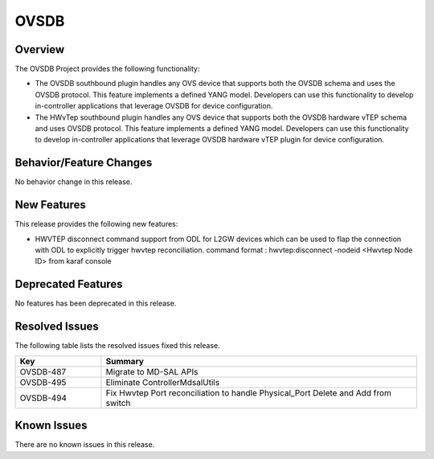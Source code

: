 =====
OVSDB
=====

Overview
========

The OVSDB Project provides the following functionality:

* The OVSDB southbound plugin handles any OVS device that supports both the
  OVSDB schema and uses the OVSDB protocol. This feature implements a defined
  YANG model. Developers can use this functionality to develop in-controller
  applications that leverage OVSDB for device configuration.

* The HWvTep southbound plugin handles any OVS device that supports both the
  OVSDB hardware vTEP schema and uses OVSDB protocol. This feature implements
  a defined YANG model. Developers can use this functionality to develop
  in-controller applications that leverage OVSDB hardware vTEP plugin for
  device configuration.

Behavior/Feature Changes
========================

No behavior change in this release.

New Features
============

This release provides the following new features:

* HWVTEP disconnect command support from ODL for L2GW devices which can be used to flap
  the connection with ODL to explicitly trigger hwvtep reconciliation.
  command format : hwvtep:disconnect -nodeid <Hwvtep Node ID> from karaf console

Deprecated Features
===================

No features has been deprecated in this release.

Resolved Issues
===============

The following table lists the resolved issues fixed this release.

.. list-table::
   :widths: 15 55
   :header-rows: 1

   * - **Key**
     - **Summary**

   * - OVSDB-487
     - Migrate to MD-SAL APIs 

   * - OVSDB-495
     - Eliminate ControllerMdsalUtils

   * - OVSDB-494
     - Fix Hwvtep Port reconciliation to handle Physical_Port Delete and Add from switch

Known Issues
============
There are no known issues in this release.